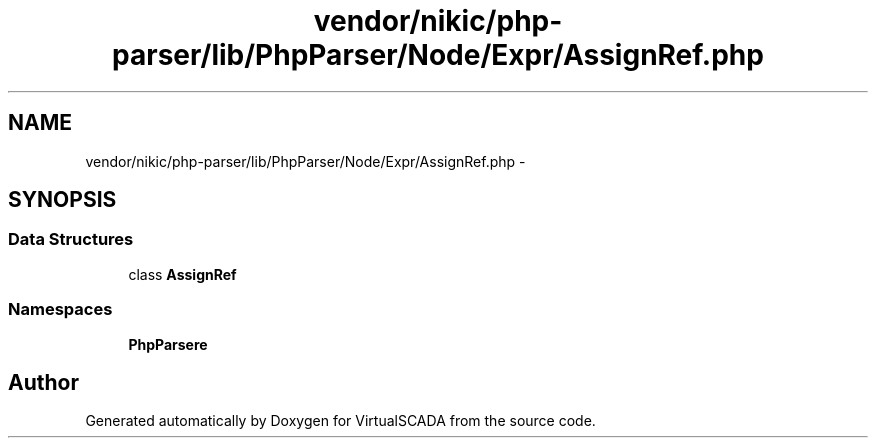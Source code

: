 .TH "vendor/nikic/php-parser/lib/PhpParser/Node/Expr/AssignRef.php" 3 "Tue Apr 14 2015" "Version 1.0" "VirtualSCADA" \" -*- nroff -*-
.ad l
.nh
.SH NAME
vendor/nikic/php-parser/lib/PhpParser/Node/Expr/AssignRef.php \- 
.SH SYNOPSIS
.br
.PP
.SS "Data Structures"

.in +1c
.ti -1c
.RI "class \fBAssignRef\fP"
.br
.in -1c
.SS "Namespaces"

.in +1c
.ti -1c
.RI " \fBPhpParser\\Node\\Expr\fP"
.br
.in -1c
.SH "Author"
.PP 
Generated automatically by Doxygen for VirtualSCADA from the source code\&.
